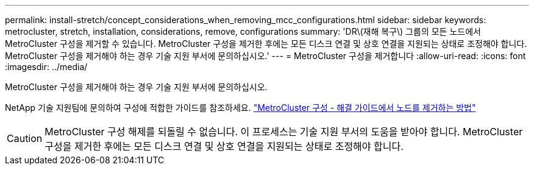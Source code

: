 ---
permalink: install-stretch/concept_considerations_when_removing_mcc_configurations.html 
sidebar: sidebar 
keywords: metrocluster, stretch, installation, considerations, remove, configurations 
summary: 'DR\(재해 복구\) 그룹의 모든 노드에서 MetroCluster 구성을 제거할 수 있습니다. MetroCluster 구성을 제거한 후에는 모든 디스크 연결 및 상호 연결을 지원되는 상태로 조정해야 합니다. MetroCluster 구성을 제거해야 하는 경우 기술 지원 부서에 문의하십시오.' 
---
= MetroCluster 구성을 제거합니다
:allow-uri-read: 
:icons: font
:imagesdir: ../media/


[role="lead"]
MetroCluster 구성을 제거해야 하는 경우 기술 지원 부서에 문의하십시오.

NetApp 기술 지원팀에 문의하여 구성에 적합한 가이드를 참조하세요. link:https://kb.netapp.com/Advice_and_Troubleshooting/Data_Protection_and_Security/MetroCluster/How_to_remove_nodes_from_a_MetroCluster_configuration_-_Resolution_Guide["MetroCluster 구성 - 해결 가이드에서 노드를 제거하는 방법"^]


CAUTION: MetroCluster 구성 해제를 되돌릴 수 없습니다. 이 프로세스는 기술 지원 부서의 도움을 받아야 합니다. MetroCluster 구성을 제거한 후에는 모든 디스크 연결 및 상호 연결을 지원되는 상태로 조정해야 합니다.
